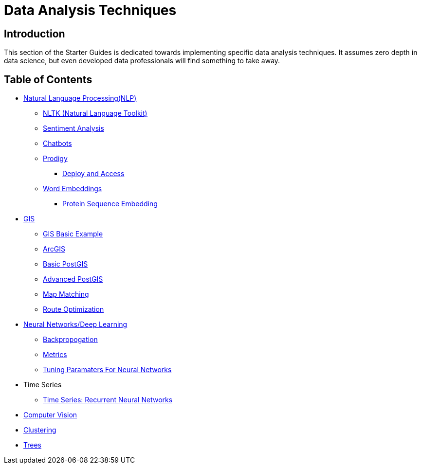= Data Analysis Techniques

== Introduction

This section of the Starter Guides is dedicated towards implementing specific data analysis techniques. It assumes zero depth in data science, but even developed data professionals will find something to take away.

== Table of Contents

* xref:data-analysis/nlp/introduction-nlp.adoc[Natural Language Processing(NLP)]
** xref:data-analysis/nlp/nltk.adoc[NLTK (Natural Language Toolkit)]
** xref:data-analysis/nlp/sentiment-analysis.adoc[Sentiment Analysis]
** xref:data-analysis/nlp/chatbot.adoc[Chatbots]
** xref:data-analysis/nlp/prodigy.adoc[Prodigy]
*** xref:data-analysis/nlp/deploy-and-access.adoc[Deploy and Access]
** xref:data-analysis/nlp/word-embeddings.adoc[Word Embeddings]
*** xref:data-analysis/nlp/protein-sequence-embedding.adoc[Protein Sequence Embedding]
* xref:data-analysis/gis/introduction.adoc[GIS]
** xref:data-analysis/gis/basics-gis.adoc[GIS Basic Example]
** xref:data-analysis/gis/arc-gis.adoc[ArcGIS]
** xref:data-analysis/gis/basic-postgis.adoc[Basic PostGIS]
** xref:data-analysis/gis/advanced-postgis.adoc[Advanced PostGIS]
** xref:data-analysis/gis/map-matching.adoc[Map Matching]
** xref:data-analysis/gis/route-optimization.adoc[Route Optimization]
* xref:data-analysis/nndl/neural-network-deep-learning.adoc[Neural Networks/Deep Learning]
** xref:data-analysis/nndl/backpropogation.adoc[Backpropogation]
** xref:data-analysis/nndl/metrics.adoc[Metrics]
** xref:data-analysis/nndl/tuning-parameters.adoc[Tuning Paramaters For Neural Networks]
* Time Series
** xref:data-analysis/time-series/rnn.adoc[Time Series: Recurrent Neural Networks]
//*** xref:data-analysis/optimization.adoc[Optimization]
* xref:data-analysis/computer-vision/intro-computer-vision.adoc[Computer Vision]
* xref:data-analysis/clustering/introduction.adoc[Clustering]
* xref:data-analysis/trees/introduction.adoc[Trees]